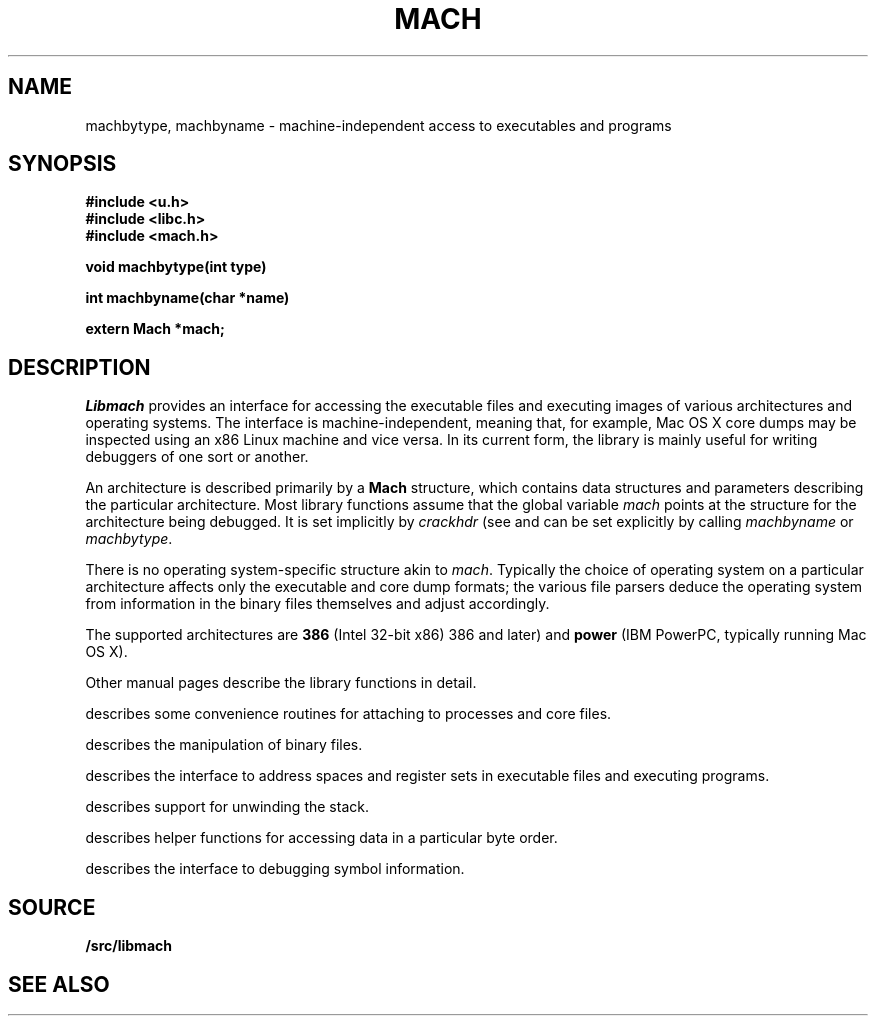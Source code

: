 .TH MACH 3
.SH NAME
machbytype, machbyname \- machine-independent access to executables and programs
.SH SYNOPSIS
.B #include <u.h>
.br
.B #include <libc.h>
.br
.B #include <mach.h>
.PP
.PP
.B
void machbytype(int type)
.PP
.B
int machbyname(char *name)
.PP
.B
extern Mach *mach;
.SH DESCRIPTION
.I Libmach
provides an interface for accessing
the executable files and executing images of various architectures
and operating systems.
The interface is machine-independent, meaning that, for example,
Mac OS X core dumps may be inspected using an x86 Linux machine
and vice versa.
In its current form,
the library is mainly useful for writing debuggers
of one sort or another.
.PP
An architecture is described primarily by a
.B Mach
structure, which contains
data structures and parameters describing the
particular architecture.
Most library functions assume that the global variable
.I mach
points at the structure for the architecture being debugged.
It is set implicitly by
.I crackhdr
(see
.IM mach-file (3) )
and can be set explicitly by calling
.I machbyname
or
.IR machbytype .
.PP
There is no operating system-specific structure akin to
.IR mach .
Typically the choice of operating system on a particular
architecture affects only the executable and core dump formats;
the various file parsers deduce the operating system from
information in the binary files themselves and adjust 
accordingly.
.PP
The supported architectures are
.B 386
(Intel 32-bit x86) 
386 and later)
and
.B power
(IBM PowerPC, typically running
Mac OS X).
.PP
Other manual pages
describe the library functions in detail.
.PP
.IM Mach-cmd (3)
describes some convenience routines for attaching to
processes and core files.
.PP
.IM Mach-file (3)
describes the manipulation of binary files.
.PP
.IM Mach-map (3)
describes the interface to address spaces and register sets
in executable files and executing programs.
.PP
.IM Mach-stack (3)
describes support for unwinding the stack.
.PP
.IM Mach-swap (3)
describes helper functions for accessing data
in a particular byte order.
.PP
.IM Mach-symbol (3)
describes the interface to debugging symbol information.
.SH SOURCE
.B \*9/src/libmach
.SH "SEE ALSO
.IM mach-file (3) ,
.IM mach-map (3) ,
.IM mach-stack (3) ,
.IM mach-swap (3) ,
.IM mach-symbol (3)
